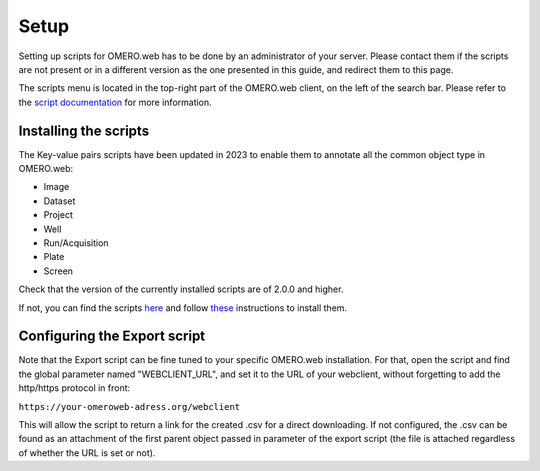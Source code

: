 =====
Setup
=====

Setting up scripts for OMERO.web has to be done by an administrator of your \
server. Please contact them if the scripts are not present or in a different \
version as the one presented in this guide, and redirect them to this page.

The scripts menu is located in the top-right part of the OMERO.web client, \
on the left of the search bar. Please refer to the `script documentation \
<https://omero.readthedocs.io/en/stable/developers/scripts/index.html>`_ \
for more information.

Installing the scripts
----------------------
The Key-value pairs scripts have been updated in 2023 to enable \
them to annotate all the common object type in OMERO.web:

* Image
* Dataset
* Project
* Well
* Run/Acquisition
* Plate
* Screen

Check that the version of the currently installed scripts are of 2.0.0 and higher.

If not, you can find the scripts \
`here <https://github.com/German-BioImaging/guide-KVpairs-scripts>`_ and \
follow `these <https://omero.readthedocs.io/en/stable/developers/scripts/index.html#downloading-and-installing-scripts>`_ \
instructions to install them.

Configuring the Export script
-----------------------------
Note that the Export script can be fine tuned to your specific OMERO.web \
installation. For that, open the script and find the global parameter named \
"WEBCLIENT_URL", and set it to the URL of your webclient, without forgetting \
to add the http/https protocol in front:

``https://your-omeroweb-adress.org/webclient``

This will allow the script to return a link for the created .csv for a direct \
downloading. If not configured, the .csv can be found as an attachment of the \
first parent object passed in parameter of the export script (the file is \
attached regardless of whether the URL is set or not).
